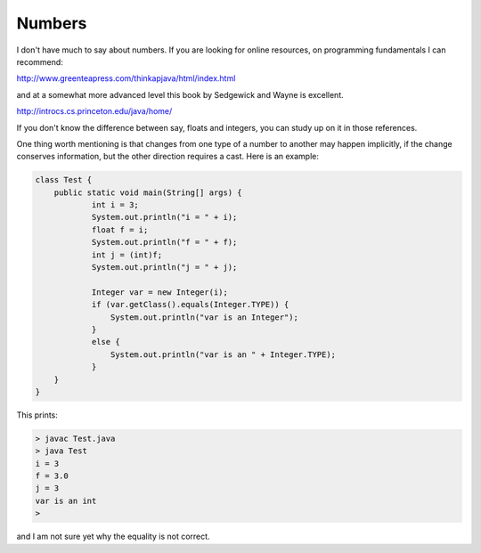 .. _numbers:

#######
Numbers
#######

I don't have much to say about numbers.  If you are looking for online resources, on programming fundamentals I can recommend:

http://www.greenteapress.com/thinkapjava/html/index.html

and at a somewhat more advanced level this book by Sedgewick and Wayne is excellent.

http://introcs.cs.princeton.edu/java/home/

If you don't know the difference between say, floats and integers, you can study up on it in those references.

One thing worth mentioning is that changes from one type of a number to another may happen implicitly, if the change conserves information, but the other direction requires a cast.  Here is an example:

.. sourcecode:: java

    class Test {
        public static void main(String[] args) {
        	int i = 3;
        	System.out.println("i = " + i);
        	float f = i;
        	System.out.println("f = " + f);
        	int j = (int)f;
        	System.out.println("j = " + j);
    	
        	Integer var = new Integer(i);
        	if (var.getClass().equals(Integer.TYPE)) {
        	    System.out.println("var is an Integer");
        	}
        	else {
        	    System.out.println("var is an " + Integer.TYPE);
        	}
        }
    }

This prints:

.. sourcecode:: bash

    > javac Test.java 
    > java Test
    i = 3
    f = 3.0
    j = 3
    var is an int
    >

and I am not sure yet why the equality is not correct.

